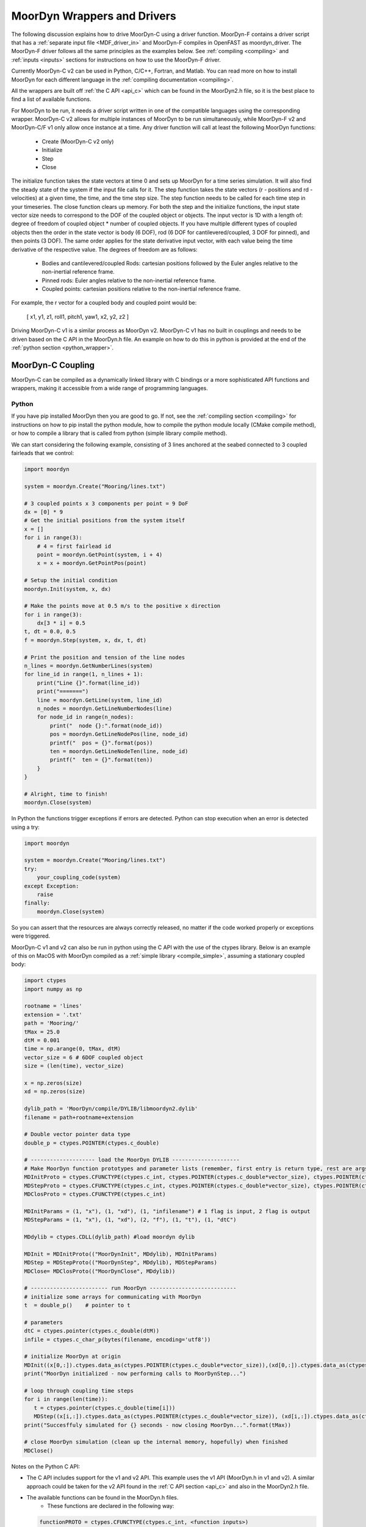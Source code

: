 MoorDyn Wrappers and Drivers
============================

.. _drivers:

The following discussion explains how to drive MoorDyn-C using a driver function. 
MoorDyn-F contains a driver script that has a :ref:`separate input file <MDF_driver_in>`
and MoorDyn-F compiles in OpenFAST as moordyn_driver. The MoorDyn-F driver follows all 
the same principles as the examples below. See :ref:`compiling <compiling>` and 
:ref:`inputs <inputs>` sections for instructions on how to use the MoorDyn-F driver. 

Currently MoorDyn-C v2 can be used in Python, C/C++, Fortran, and Matlab. You can
read more on how to install MoorDyn for each different language in
the :ref:`compiling documentation <compiling>`. 

All the wrappers are built off :ref:`the C API <api_c>` which can be found in the 
MoorDyn2.h file, so it is the best place to find a list of available functions.

For MoorDyn to be run, it needs a driver script written in one of the compatible 
languages using the corresponding wrapper. MoorDyn-C v2 allows for multiple instances of 
MoorDyn to be run simultaneously, while MoorDyn-F v2 and MoorDyn-C/F v1 only allow once 
instance at a time. Any driver function will call at least the following MoorDyn 
functions:

 - Create (MoorDyn-C v2 only)
 - Initialize
 - Step
 - Close

The initialize function takes the state vectors at time 0 and sets up MoorDyn for a time 
series simulation. It will also find the steady state of the system if the input file 
calls for it. The step function takes the state vectors (r - positions and 
rd - velocities) at a given time, the time, and the time step size. The step function 
needs to be called for each time step in your timeseries. The close function clears up 
memory. For both the step and the initialize functions, the input state vector size needs 
to correspond to the DOF of the coupled object or objects. The input vector is 1D with a 
length of: degree of freedom of coupled object * number of coupled objects. If you have 
multiple different types of coupled objects then the order in the state vector is 
body (6 DOF), rod (6 DOF for cantilevered/coupled, 3 DOF for pinned), and then 
points (3 DOF). The same order applies for the state derivative input vector, with each 
value being the time derivative of the respective value. The degrees of freedom are as 
follows:

 - Bodies and cantilevered/coupled Rods: cartesian positions followed by the Euler angles 
   relative to the non-inertial reference frame. 
 - Pinned rods: Euler angles relative to the non-inertial reference frame.
 - Coupled points: cartesian positions relative to the non-inertial reference frame.  


For example, the r vector for a coupled body and coupled point would be:

   [ x1, y1, z1, roll1, pitch1, yaw1, x2, y2, z2 ]

Driving MoorDyn-C v1 is a similar process as MoorDyn v2. MoorDyn-C v1 has no built in 
couplings and needs to be driven based on the C API in the MoorDyn.h file. An example on 
how to do this in python is provided at the end of the 
:ref:`python section <python_wrapper>`.

MoorDyn-C Coupling
------------------

MoorDyn-C can be compiled as a dynamically linked library with C bindings or a more 
sophisticated API functions and wrappers, making it accessible from a wide range of 
programming languages.

Python
^^^^^^
.. _python_wrapper:

If you have pip installed MoorDyn then you are good to go. If not, see the 
:ref:`compiling section <compiling>` for instructions on how to pip install the python 
module, how to compile the python module locally (CMake compile method), or how to 
compile a library that is called from python (simple library compile method). 

We can start considering the following example, consisting of 3 lines
anchored at the seabed connected to 3 coupled fairleads that we 
control:

.. code-block:: python

    import moordyn

    system = moordyn.Create("Mooring/lines.txt")

    # 3 coupled points x 3 components per point = 9 DoF
    dx = [0] * 9
    # Get the initial positions from the system itself
    x = []
    for i in range(3):
        # 4 = first fairlead id
        point = moordyn.GetPoint(system, i + 4)
        x = x + moordyn.GetPointPos(point)

    # Setup the initial condition
    moordyn.Init(system, x, dx)

    # Make the points move at 0.5 m/s to the positive x direction
    for i in range(3):
        dx[3 * i] = 0.5
    t, dt = 0.0, 0.5
    f = moordyn.Step(system, x, dx, t, dt)

    # Print the position and tension of the line nodes
    n_lines = moordyn.GetNumberLines(system)
    for line_id in range(1, n_lines + 1):
        print("Line {}".format(line_id))
        print("=======")
        line = moordyn.GetLine(system, line_id)
        n_nodes = moordyn.GetLineNumberNodes(line)
        for node_id in range(n_nodes):
            print("  node {}:".format(node_id))
            pos = moordyn.GetLineNodePos(line, node_id)
            printf("  pos = {}".format(pos))
            ten = moordyn.GetLineNodeTen(line, node_id)
            printf("  ten = {}".format(ten))
        }
    }

    # Alright, time to finish!
    moordyn.Close(system)

In Python the functions trigger exceptions if errors are detected. Python can stop 
execution when an error is detected using a try:

.. code-block:: python

    import moordyn

    system = moordyn.Create("Mooring/lines.txt")
    try:
        your_coupling_code(system)
    except Exception:
        raise
    finally:
        moordyn.Close(system)

So you can assert that the resources are always correctly released, no matter
if the code worked properly or exceptions were triggered. 

MoorDyn-C v1 and v2 can also be run in python using the C API with the use of the ctypes 
library. Below is an example of this on MacOS with MoorDyn compiled as a 
:ref:`simple library <compile_simple>`, assuming a stationary coupled body:

.. code-block:: python

   import ctypes
   import numpy as np

   rootname = 'lines'
   extension = '.txt'
   path = 'Mooring/'
   tMax = 25.0
   dtM = 0.001
   time = np.arange(0, tMax, dtM)
   vector_size = 6 # 6DOF coupled object
   size = (len(time), vector_size)

   x = np.zeros(size)
   xd = np.zeros(size)

   dylib_path = 'MoorDyn/compile/DYLIB/libmoordyn2.dylib'
   filename = path+rootname+extension

   # Double vector pointer data type
   double_p = ctypes.POINTER(ctypes.c_double)

   # -------------------- load the MoorDyn DYLIB ---------------------
   # Make MoorDyn function prototypes and parameter lists (remember, first entry is return type, rest are args)
   MDInitProto = ctypes.CFUNCTYPE(ctypes.c_int, ctypes.POINTER(ctypes.c_double*vector_size), ctypes.POINTER(ctypes.c_double*vector_size), ctypes.c_char_p) #need to add filename option here, maybe this c_char works? #need to determine char size 
   MDStepProto = ctypes.CFUNCTYPE(ctypes.c_int, ctypes.POINTER(ctypes.c_double*vector_size), ctypes.POINTER(ctypes.c_double*vector_size), ctypes.POINTER(ctypes.c_double*vector_size), double_p, double_p)
   MDClosProto = ctypes.CFUNCTYPE(ctypes.c_int)

   MDInitParams = (1, "x"), (1, "xd"), (1, "infilename") # 1 flag is input, 2 flag is output
   MDStepParams = (1, "x"), (1, "xd"), (2, "f"), (1, "t"), (1, "dtC") 

   MDdylib = ctypes.CDLL(dylib_path) #load moordyn dylib

   MDInit = MDInitProto(("MoorDynInit", MDdylib), MDInitParams)
   MDStep = MDStepProto(("MoorDynStep", MDdylib), MDStepParams)
   MDClose= MDClosProto(("MoorDynClose", MDdylib))  
   
   # ------------------------ run MoorDyn ---------------------------
   # initialize some arrays for communicating with MoorDyn
   t  = double_p()    # pointer to t

   # parameters
   dtC = ctypes.pointer(ctypes.c_double(dtM))
   infile = ctypes.c_char_p(bytes(filename, encoding='utf8'))

   # initialize MoorDyn at origin
   MDInit((x[0,:]).ctypes.data_as(ctypes.POINTER(ctypes.c_double*vector_size)),(xd[0,:]).ctypes.data_as(ctypes.POINTER(ctypes.c_double*vector_size)),infile)
   print("MoorDyn initialized - now performing calls to MoorDynStep...")

   # loop through coupling time steps
   for i in range(len(time)):
      t = ctypes.pointer(ctypes.c_double(time[i]))
      MDStep((x[i,:]).ctypes.data_as(ctypes.POINTER(ctypes.c_double*vector_size)), (xd[i,:]).ctypes.data_as(ctypes.POINTER(ctypes.c_double*vector_size)), t, dtC)    
   print("Succesffuly simulated for {} seconds - now closing MoorDyn...".format(tMax))  

   # close MoorDyn simulation (clean up the internal memory, hopefully) when finished
   MDClose() 

Notes on the Python C API:

- The C API includes support for the v1 and v2 API. This example uses the v1 API 
  (MoorDyn.h in v1 and v2). A similar approach could be taken for the v2 API found in the 
  :ref:`C API section <api_c>` and also in the MoorDyn2.h file.
- The available functions can be found in the MoorDyn.h files.
	- These functions are declared in the following way:

  .. code-block:: python

   	 functionPROTO = ctypes.CFUNCTYPE(ctypes.c_int, <function inputs>)
	   functionParams = (1, "<input>"), (2, "<output>") # a tuple of tuples where each item in the function inputs list is given an input (1) or output (2) flag 
  	 function = functionPROTO(("<function name from C API>", MDdylib), functionParams)
   	
- Using this method does not call the create function because the v1 API does not allow 
   for simultaneous MoorDyn instances. 
- The initialize function is MDInit.   
- MoorDyn functions require C data types as inputs.

C/C++
^^^^^^

The easiest way to link MoorDyn to your C/C++ project is using CMake. The following
Is a code snippet where MoorDyn is included in a project with only a C source
code file named example.c:

.. code-block:: cmake

   CMake_minimum_required (VERSION 3.10)
   project (myproject)

   find_package (MoorDyn REQUIRED)

   add_executable (example example.c)
   target_link_libraries (example MoorDyn::moordyn)

CMake itself will take care of everything. In the example.c file you only
need to include the MoorDyn2.h header and start using the :ref:`C API <api_c>`,
as it is discussed in the :ref:`coupling documentation <coupling>`.

.. code-block:: c

   #include <moordyn/MoorDyn2.h>

   int main(int, char**)
   {
      MoorDyn system = MoorDyn_Create("Mooring/lines.txt");
      MoorDyn_Close(system);
   }

The same CMake code for C is equally valid for C++. In your C++
code you must remember to start by including the MoorDyn configuration header and then
the main header, i.e.

.. code-block:: cpp

   #include <moordyn/Config.h>
   #include <moordyn/MoorDyn2.hpp>

   int main(int, char**)
   {
      auto system = new moordyn::MoorDyn("Mooring/lines.txt");
      delete system;
   }

It is recommended to use CMake to link
MoorDyn into your project (see :ref:`"Compiling" <compiling>`), although it
is not strictly required. For instance, if you installed it in the default
folder in Linux, you just need to add the flag "-lmoording" while linking
(either with GCC or CLang).

Below you can find the equivalent example discussed above for the Moordyn python module,
this time developed in C:


.. code-block:: c

    #include <stdio.h>
    #include <stdlib.h>
    #include <moordyn/MoorDyn2.h>

    int main(int, char**)
    {
        int err;
        MoorDyn system = MoorDyn_Create("Mooring/lines.txt");
        if (!system)
            return 1;

        // 3 coupled points x 3 components per point = 9 DoF
        double x[9], dx[9];
        memset(dx, 0.0, sizeof(double));
        // Get the initial positions from the system itself
        for (unsigned int i = 0; i < 3; i++) {
            // 4 = first fairlead id
            MoorDynPoint point = MoorDyn_GetPoint(system, i + 4);
            err = MoorDyn_GetPointPos(point, x + 3 * i);
            if (err != MOORDYN_SUCCESS) {
                MoorDyn_Close(system);
                return 1;
            }
        }

        // Setup the initial condition
        err = MoorDyn_Init(system, x, dx);
        if (err != MOORDYN_SUCCESS) {
            MoorDyn_Close(system);
            return 1;
        }

        // Make the points move at 0.5 m/s to the positive x direction
        for (unsigned int i = 0; i < 3; i++)
            dx[3 * i] = 0.5;
        double t = 0.0, dt = 0.5;
        double f[9];
        err = MoorDyn_Step(system, x, dx, f, &t, &dt);
        if (err != MOORDYN_SUCCESS) {
            MoorDyn_Close(system);
            return 1;
        }

        // Print the position and tension of the line nodes
        unsigned int n_lines;
        err = MoorDyn_GetNumberLines(system, &n_lines);
        if (err != MOORDYN_SUCCESS) {
            MoorDyn_Close(system);
            return 1;
        }
        for (unsigned int i = 0; i < n_lines; i++) {
            const unsigned int line_id = i + 1;
            printf("Line %u\n", line_id);
            printf("=======\n");
            MoorDynLine line = MoorDyn_GetLine(system, line_id);
            if (!line) {
                MoorDyn_Close(system);
                return 1;
            }
            unsigned int n_nodes;
            err = MoorDyn_GetLineNumberNodes(line, &n_nodes);
            if (err != MOORDYN_SUCCESS) {
                MoorDyn_Close(system);
                return 1;
            }
            for (unsigned int j = 0; j < n_nodes; j++) {
                printf("  node %u:\n", j);
                double pos[3], ten[3];
                err = MoorDyn_GetLineNodePos(line, j, pos);
                if (err != MOORDYN_SUCCESS) {
                    MoorDyn_Close(system);
                    return 1;
                }
                printf("  pos = [%g, %g, %g]\n", pos[0], pos[1], pos[2]);
                err = MoorDyn_GetLineNodeTen(line, j, ten);
                if (err != MOORDYN_SUCCESS) {
                    MoorDyn_Close(system);
                    return 1;
                }
                printf("  ten = [%g, %g, %g]\n", ten[0], ten[1], ten[2]);
            }
        }

        // Alright, time to finish!
        err = MoorDyn_Close(system);
        if (err != MOORDYN_SUCCESS)
            return 1;

        return 0;
    }

In the example above everything starts calling

.. doxygenfunction:: MoorDyn_Create()

and checking that it returned a non-NULL system. A NULL system would mean that
there were an error building up the system. You can learn more about the
error in the information printed on the terminal.

In C requires explicit type names, while in C++ you can be more
abstract, i.e. you can do something like this:

.. code-block:: c

    auto system = MoorDyn_Create("Mooring/lines.txt");
    auto line = MoorDyn_GetLine(system, 1);

The next step is initializing the system, which computes the
static solution if the TmaxIC flag in the options section is greater than 0. This 
requires the position of the coupled fairleads.

.. doxygenfunction:: MoorDyn_GetPoint()
.. doxygenfunction:: MoorDyn_GetPointPos()

The :ref:`C API <api_c>` always returns either an
object or an error code:

.. doxygengroup:: moordyn_errors_c

Thus, you can always check that everything properly worked.

With the information of the initial positions of the fairlead, you can initialize MoorDyn:

.. doxygenfunction:: MoorDyn_Init()

Afterwards you can run MoorDyn by calling:

.. doxygenfunction:: MoorDyn_Step()

In this example, we are just calling it once. In a more complex application the
function will be called in a loop over a time series. In the API there are a number of 
functions that can return information at each timestep that can be implemented in more 
complex drivers. The full list of functions can be found in the 
:ref:`C API section <api_c>`.

It is important to close the MoorDyn system, so that the allocated resources are released:

.. doxygenfunction:: MoorDyn_Close()

Fortran
^^^^^^^
This is not to be confused with MoorDyn-F, which relies on modules within the openFAST 
library. MoorDyn-F when compiled includes a driver function with its own driver input 
file. 

This coupling packages MoorDyn-C to be used in standalone Fortran projects. 
Linking the Fortran wrapper of MoorDyn-C is almost the same as linking the C
library. For instance, if you have a Fortran project consisting of a single
source code file, example.f90, then you can compile the driver with the
following CMake code:

.. code-block:: CMake

   CMake_minimum_required (VERSION 3.10)
   project (myproject)

   find_package (MoorDyn REQUIRED)

   add_executable (example example.f90)
   target_link_libraries (example MoorDyn::MoorDyn-F)

Please, note that now you are linking against MoorDyn::MoorDyn-F (not the same as 
the MoorDyn-F in OpenFAST). 

Here is the same example from above, displayed in Fortran:

.. code-block:: fortran

    program main
      use, intrinsic :: iso_fortran_env, only: real64
      use, intrinsic :: iso_c_binding, only: c_ptr, c_associated
      use moordyn

      character(len=28) :: infile
      real(real64), allocatable, target :: x(:)
      real(real64), allocatable, target :: xd(:)
      real(real64), allocatable, target :: f(:)
      real(real64), allocatable, target :: r(:)
      real(real64) :: t, dt
      integer :: err, n_dof, n_points, i_point, n_lines, i_line, n_nodes, i_node
      type(c_ptr) :: system, point, line

      infile = 'Mooring/lines.txt'

      system = MD_Create(infile)
      if ( .not.c_associated(system) ) then
        stop 1
      end if

      err = MD_NCoupledDOF( system, n_dof )
      if ( err /= MD_SUCESS ) then
        stop 1
      elseif ( n_dof /= 9 ) then
        print *,"3x3 = 9 DOFs were expected, not ", n_dof
      end if

      allocate ( x(0:8) )
      allocate ( xd(0:8) )
      allocate ( f(0:8) )
      allocate ( r(0:2) )
      xd = 0.0
      f = 0.0

      ! Get the positions from the points
      err = MD_GetNumberPoints( system, n_points )
      if ( err /= MD_SUCESS ) then
        stop 1
      elseif ( n_points /= 6 ) then
        print *,"6 points were expected, not ", n_points
      end if
      do i_point = 1, 3
        point = MD_GetPoint( system, i_point + 3 )
        if ( .not.c_associated(point) ) then
          stop 1
        end if
        err = MD_GetPointPos( point, r )
        if ( err /= MD_SUCESS ) then
          stop 1
        end if
        do j = 1, 3
          x(3 * i + j) = r(j)
        end do
      end do

      err = MD_Init(system, x, xd)
      if ( err /= MD_SUCESS ) then
        stop 1
      end if

      t = 0
      dt = 0.5
      err = MD_Step(system, x, xd, f, t, dt)
      if ( err /= MD_SUCESS ) then
        stop 1
      end if

      ! Print the position and tension of the line nodes
      err = MD_GetNumberLines(system, n_lines)
      if ( err /= MD_SUCESS ) then
        stop 1
      end if
      do i_line = 1, n_lines
        print *,"Line ", i_line
        print *, "======="
        line = MD_GetLine(system, i_line)
        err = MD_GetLineNumberNodes(line, n_nodes)
        do i_node = 0, n_nodes - 1
          print *,"  node ", i_node, ":"
          err = MD_GetLineNodePos(line, i_node, r)
          print *,"  pos = ", r
          err = MD_GetLineNodeTen(line, i_node, r)
          print *,"  ten = ", r
        end do
      end do

      err = MD_Close(system)
      if ( err /= MD_SUCESS ) then
        stop 1
      end if

      deallocate ( x )
      deallocate ( xd )
      deallocate ( f )
      deallocate ( r )

    end program main

It is very similar to the C code, although the functions have a different
prefix. All the objects (the simulator, the points, the
lines...) take the type type(c_ptr), from the iso_c_binding module. The rest of
the differences are just language syntax.

MATLAB
^^^^^^
To use this feature, insure you used the CMake compile method with the MATLAB install 
turned on. Using MoorDyn in MATLAB is similar to using it in Python. However, in
MATLAB you must manually add the folder where the wrapper files are located to the path. 
To achieve this, in MATLAB go to the HOME menu, section ENVIRONMENT, and click on 
"Set Path". In the window appearing click on "Add Folder...", and set the folder that 
contains the contents of MoorDyn/build/wrappers/matlab/, which by default is:

* C:\Program Files (x86)\MoorDyn\bin in Windows
* /usr/lib in Linux and MacOS

After that you are good to go!

Considering the same example above, the resulting Matlab code would look like
the following:

.. code-block:: matlab

    system = MoorDynM_Create('Mooring/lines.txt');

    %% 3 coupled points x 3 components per point = 9 DoF
    x = zeros(9,1);
    dx = zeros(9,1);
    %% Get the initial positions from the system itself
    for i=1:3
        %% 4 = first fairlead id
        point = MoorDynM_GetPoint(system, i + 3);
        x(1 + 3 * (i - 1):3 * i) = MoorDynM_GetPointPos(point);
    end

    %% Setup the initial condition
    MoorDynM_Init(system, x, dx);

    %% Make the points move at 0.5 m/s to the positive x direction
    for i=1:3
        dx(1 + 3 * (i - 1)) = 0.5;
    end
    t = 0.0;
    dt = 0.5;
    [t, f] = MoorDynM_Step(system, x, dx, t, dt);

    %% Print the position and tension of the line nodes
    n_lines = MoorDynM_GetNumberLines(system);
    for line_id=1:n_lines
        line_id
        line = MoorDynM_GetLine(system, line_id);
        n_nodes = MoorDynM_GetLineNumberNodes(line);
        for node_id=1:n_nodes
            node_id
            pos = MoorDynM_GetLineNodePos(line, node_id - 1);
            pos
            ten = MoorDynM_GetLineNodeTen(line, node_id - 1);
            ten
        end
    end

    %% Alright, time to finish!
    MoorDynM_Close(system);

It is fairly similar to Python. The functions do
not return error codes, only the queried information.
However, the functions do trigger exceptions that can be caught by Matlab.
That feature should be used so that MoorDynM_Close() is
called even if the execution fails.

Simulink
^^^^^^^^
MoorDyn can be used with Simulink (and SimMechanics) models. The challenge is in
supporting MoorDyn's loose-coupling approach where it expects to be called for
sequential time steps and never for correction steps that might repeat a time
step.
A pulse/time-triggering block can be used in Simulink to ensure MoorDyn is
called correctly. An example of this can be seen in WEC-Sim.


Established couplings
---------------------
.. _coupling:

MoorDyn-F with FAST.Farm
^^^^^^^^^^^^^^^^^^^^^^^^

In FAST.Farm, a new ability to use MoorDyn at the array level to simulate shared mooring 
systems has been developed. It is described in 
https://doi.org/10.1016/j.apenergy.2022.120513. An example of the full input file setup 
can be found at https://github.com/FloatingArrayDesign/FASTFarm_10Turbines_Shared.

General Organization
""""""""""""""""""""

The regular ability for each OpenFAST instance to have its own MoorDyn simulation is 
unchanged in FAST.Farm. This ability can be used for any non-shared mooring lines in all 
cases. To enable simulation of shared mooring lines, which are coupled with multiple 
turbines, an additional farm-level MoorDyn instance has been added. This MoorDyn instance 
is not associated with any turbine but instead is called at a higher level by FAST.Farm. 
Attachments to different turbines within this farm-level MoorDyn instance are handled by 
specifying "TurbineN" as the type for any connections that are attached to a turbine, 
where "N" is the specific turbine number as listed in the FAST.Farm input file.


MoorDyn Input File
""""""""""""""""""

The following input file excerpt shows how connections can be specified as attached to 
specific turbines (turbines 3 and 4 in this example). When a connection has "TurbineN" 
as its type, it acts similarly to a "Vessel" type, where the X/Y/Z inputs specify the 
relative location of the fairlead on the platform. In the farm-level MoorDyn input file, 
"Vessel" connection types cannot be used because it is ambiguous which turbine they 
attach to.

.. code-block:: none
 :emphasize-lines: 5,6,12
 
 ----------------------- POINTS ----------------------------------------------
 ID  Attachment     X       Y         Z        Mass    Volume     CdA   Ca
 (-)       (-)        (m)     (m)       (m)      (kg)     (m^3)   (m^2)  (-)
 1         Turbine3   10.0     0      -10.00      0        0        0     0
 3         Turbine4  -10.0     0      -10.00      0        0        0     0
 2         Fixed     267.0    80      -70.00      0        0        0     0
 -------------------------- LINES --------------------------------------------
 ID    LineType      AttachA  AttachB  UnstrLen  NumSegs  LineOutputs

 (-)      (-)        (-)       (-) 	(m)    (-)   (-)
 1     sharedchain    1         2    300.0     20     p
 2     anchorchain    1         3    300.0     20     p

 
In this example, Line 1 is a shared mooring line and Line 2 is an anchored mooring line 
that has a fairlead connection in common with the shared line. Individual mooring systems 
can be modeled in the farm-level MoorDyn instance as well.



FAST.Farm Input File
""""""""""""""""""""

In the branch of FAST.Farm the supports shared mooring capabilities, several additional 
lines have been added to the FAST.Farm primary input file. These are highlighted in the 
example input file excerpt below


.. code-block:: none
 :emphasize-lines: 9,10,13,14,15
 
 FAST.Farm v1.10.* INPUT FILE
 Sample FAST.Farm input file
 --- SIMULATION CONTROL ---
 False              Echo               Echo input data to <RootName>.ech? (flag)
 FATAL              AbortLevel         Error level when simulation should abort (string) {"WARNING", "SEVERE", "FATAL"}
 2000.0             TMax               Total run time (s) [>=0.0]
 False              UseSC              Use a super controller? (flag)
 1                  Mod_AmbWind        Ambient wind model (-) (switch) {1: high-fidelity precursor in VTK format, 2: one InflowWind module, 3: multiple instances of InflowWind module}
 2                  Mod_WaveField      Wave field handling (-) (switch) {1: use individual HydroDyn inputs without adjustment, 2: adjust wave phases based on turbine offsets from farm origin}
 3                  Mod_SharedMooring  Shared mooring system model (-) (switch) {0: None, 3: MoorDyn}
 --- SUPER CONTROLLER --- [used only for UseSC=True]
 "SC_DLL.dll"       SC_FileName        Name/location of the dynamic library {.dll [Windows] or .so [Linux]} containing the Super Controller algorithms (quoated string)
 --- SHARED MOORING SYSTEM --- [used only for Mod_SharedMooring > 0]
 "FarmMoorDyn.dat"  FarmMoorDyn-File    Name of file containing shared mooring system input parameters (quoted string) [used only when Mod_SharedMooring > 0]
 0.01               DT_Mooring         Time step for farm-level mooring coupling with each turbine (s) [used only when Mod_SharedMooring > 0]
 --- AMBIENT WIND: PRECURSOR IN VTK FORMAT --- [used only for Mod_AmbWind=1]
 2.0                DT_Low-VTK         Time step for low -resolution wind data input files  ; will be used as the global FAST.Farm time step (s) [>0.0]
 0.3333333          DT_High-VTK        Time step for high-resolution wind data input files   (s) [>0.0]
 "Y:\Wind\Public\Projects\Projects F\FAST.Farm\AmbWind\steady"          WindFilePath       Path name to VTK wind data files from precursor (string)
 False              ChkWndFiles        Check all the ambient wind files for data consistency? (flag)
 --- AMBIENT WIND: INFLOWWIND MODULE --- [used only for Mod_AmbWind=2 or 3]
 2.0                DT_Low             Time step for low -resolution wind data interpolation; will be used as the global FAST.Farm time step (s) [>0.0]
   
Model Stability and Segment Damping
"""""""""""""""""""""""""""""""""""

Two of the trickier input parameters are the internal damping (BA) for each line type, 
and the mooring simulation time step (dtM). Both relate to the discretization of the 
lines. The highest axial vibration mode of the lumped-mass cable representation would be 
when adjacent nodes oscillate out of phase with each other, as depicted below.
 
In this mode, the midpoint of each segment would not move.  The motion of each node can 
then be characterized by mass-spring-damper values of

.. math::

  m=w L/N \; c=4NBA/L \; k=4NEA/L.

The natural frequency of this mode is then

.. math::

  \omega_n=\sqrt{k/m}=2/l \sqrt{EA/w}=2N/L \sqrt{EA/w}

and the damping ratio, ζ, is related to the internal damping coefficient, BA, by

.. math::

  \zeta =c/c_{crit} = B/l \sqrt{A/Ew} = NBA/L \sqrt{(1/EAw}  \;\;  BA=\zeta \frac{L}{N}\sqrt{EAw}.

The line dynamics frequencies of interest should be lower than ω_n in order to be 
resolved by the model. Accordingly, line dynamics at ω_n, which are likely to be 
dominated by the artificial resonance created by the discretization, can be damped out 
without necessarily impacting the line dynamics of interest. This is advisable because 
the resonances at ω_n can have a large impact on the results. To damp out the segment 
vibrations, a damping ratio approaching the critical value (ζ=1) is recommended. Care 
should be taken to ensure that the line dynamics of interest are not affected.

To simplify things, a desired line segment damping ratio can be specified in the input 
file.  This is done by entering the negative of the desired damping ratio in the BA/-zeta 
field of the Line Types section. A negative value here signals MoorDyn to interpret it as 
a desired damping ratio and then calculate the damping coefficient (BA) for each mooring 
line that will give every line segment that damping ratio (accounting for possible 
differences in segment length between lines).  

Note that the damping ratio is with respect to the critical damping of each segment along 
a mooring line, not with respect to the line as a whole or the floating platform as a 
whole.  It is just a way of letting MoorDyn calculate the damping coefficient 
automatically from the perspective of damping non-physical segment resonances. If the 
model is set up right, this damping can have a negligible contribution to the overall 
damping provided by the moorings on the floating platform.  However, if the damping 
contribution of the mooring lines on the floating platform is supposed to be significant, 
it is best to (1) set the BA value directly to ensure that the expected damping is 
provided and then (2) adjust the number of segments per line to whatever provides 
adequate numerical stability.

FAST/OpenFAST
^^^^^^^^^^^^^

MoorDyn-F, is a core module within OpenFAST and
is available in
`OpenFAST releases <https://github.com/openfast/openfast/releases>`_.
Originally, it was coupled to a modified form of FAST v7. 

WEC-Sim
^^^^^^^

WEC-Sim is currently coupled with MoorDyn v1. Support for the current version of
MoorDyn-C v2, is in the process of being developed.

DualSPHysics
^^^^^^^^^^^^

After developing a coupling with MoorDyn, the DualSPHysics team has forked it in
a seperate version called MoorDyn+, specifically dedicated to the coupling with
DualSPHysics.

